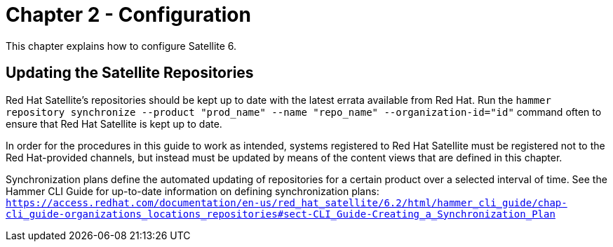 
= Chapter 2 - Configuration

This chapter explains how to configure Satellite 6.

== Updating the Satellite Repositories
Red Hat Satellite's repositories should be kept up to date with the latest errata available from Red Hat. Run the `hammer repository synchronize --product "prod_name" --name "repo_name" --organization-id="id"` command often to ensure that Red Hat Satellite is kept up to date.

In order for the procedures in this guide to work as intended, systems registered to Red Hat Satellite must be registered not to the Red Hat-provided channels, but instead must be updated by means of the content views that are defined in this chapter.

Synchronization plans define the automated updating of repositories for a certain product over a selected interval of time. See the Hammer CLI Guide for up-to-date information on defining synchronization plans: `https://access.redhat.com/documentation/en-us/red_hat_satellite/6.2/html/hammer_cli_guide/chap-cli_guide-organizations_locations_repositories#sect-CLI_Guide-Creating_a_Synchronization_Plan`
